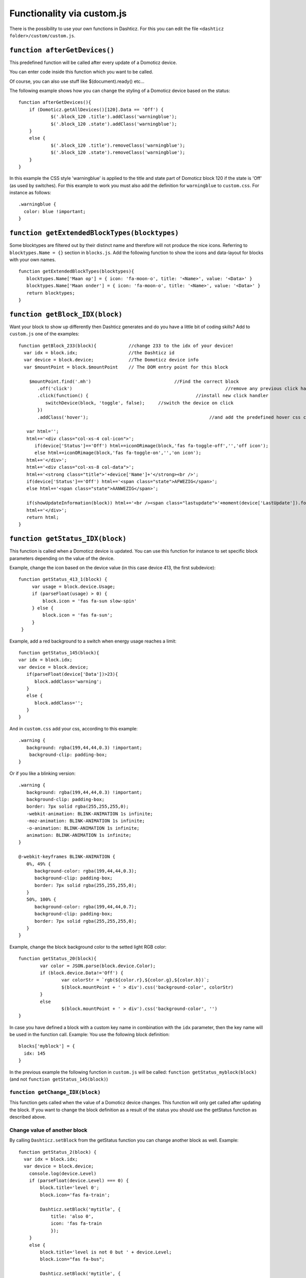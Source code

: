 .. _custom.js:

Functionality via custom.js
############################

There is the possibility to use your own functions in Dashticz.
For this you can edit the file ``<dashticz folder>/custom/custom.js``.

``function afterGetDevices()``
------------------------------

This predefined function will be called after every update of a Domoticz device.

You can enter code inside this function which you want to be called.

Of course, you can also use stuff like $(document).ready() etc...

The following example shows how you can change the styling of a Domoticz device based on the status::

    function afterGetDevices(){
        if (Domoticz.getAllDevices()[120].Data == 'Off') {
      		$('.block_120 .title').addClass('warningblue');
      		$('.block_120 .state').addClass('warningblue');
       	}
       	else {	 
      		$('.block_120 .title').removeClass('warningblue');
      		$('.block_120 .state').removeClass('warningblue');
       	}	
    }

In this example the CSS style 'warningblue' is applied to the title and state part of Domoticz block 120 if the state is 'Off' (as used by switches).
For this example to work you must also add the definition for ``warningblue`` to ``custom.css``. For instance as follows::

    .warningblue {
      color: blue !important;
    }




``function getExtendedBlockTypes(blocktypes)``
----------------------------------------------

Some blocktypes are filtered out by their distinct name and therefore will not produce the nice icons. Referring to ``blocktypes.Name = {}`` section in ``blocks.js``.
Add the following function to show the icons and data-layout for blocks with your own names.

::

    function getExtendedBlockTypes(blocktypes){
       blocktypes.Name['Maan op'] = { icon: 'fa-moon-o', title: '<Name>', value: '<Data>' }
       blocktypes.Name['Maan onder'] = { icon: 'fa-moon-o', title: '<Name>', value: '<Data>' }
       return blocktypes;
    }


``function getBlock_IDX(block)``
--------------------------------------

Want your block to show up differently then Dashticz generates and do you have a little bit of coding skills?
Add to ``custom.js`` one of the examples::

    function getBlock_233(block){            //change 233 to the idx of your device!
      var idx = block.idx;                   //the Dashticz id
      var device = block.device;             //The Domoticz device info
      var $mountPoint = block.$mountPoint    // The DOM entry point for this block

   	$mountPoint.find('.mh')				      //Find the correct block
	   .off('click')						         //remove any previous click handler
	   .click(function() {					      //install new click handler
	      switchDevice(block, 'toggle', false);	//switch the device on click
	   })
	   .addClass('hover');						   //and add the predefined hover css class

       var html='';
       html+='<div class="col-xs-4 col-icon">';
          if(device['Status']=='Off') html+=iconORimage(block,'fas fa-toggle-off','','off icon');
          else html+=iconORimage(block,'fas fa-toggle-on','','on icon');
       html+='</div>';
       html+='<div class="col-xs-8 col-data">';
       html+='<strong class="title">'+device['Name']+'</strong><br />';
       if(device['Status']=='Off') html+='<span class="state">AFWEZIG</span>';
       else html+='<span class="state">AANWEZIG</span>';

       if(showUpdateInformation(block)) html+='<br /><span class="lastupdate">'+moment(device['LastUpdate']).format(settings['timeformat'])+'</span>';
       html+='</div>';
       return html;
    }


``function getStatus_IDX(block)``
----------------------------------------------

This function is called when a Domoticz device is updated. You can use this function for instance to set specific block parameters depending on the value of the device.

Example, change the icon based on the device value (in this case device 413, the first subdevice)::

	function getStatus_413_1(block) {
	     var usage = block.device.Usage;
	     if (parseFloat(usage) > 0) {
		 block.icon = 'fas fa-sun slow-spin'
	     } else {
		 block.icon = 'fas fa-sun';
	     }
	 }
 

Example, add a red background to a switch when energy usage reaches a limit::

    function getStatus_145(block){
    var idx = block.idx;
    var device = block.device;
       if(parseFloat(device['Data'])>23){
          block.addClass='warning';
       }
       else {
          block.addClass='';
       }
    }


And in ``custom.css`` add your css, according to this example::
 
    .warning {
       background: rgba(199,44,44,0.3) !important;
        background-clip: padding-box;
    }

Or if you like a blinking version::

    .warning {
       background: rgba(199,44,44,0.3) !important;
       background-clip: padding-box;
       border: 7px solid rgba(255,255,255,0);
       -webkit-animation: BLINK-ANIMATION 1s infinite;
       -moz-animation: BLINK-ANIMATION 1s infinite;
       -o-animation: BLINK-ANIMATION 1s infinite;
       animation: BLINK-ANIMATION 1s infinite;
    }

    @-webkit-keyframes BLINK-ANIMATION {
       0%, 49% {
          background-color: rgba(199,44,44,0.3);
          background-clip: padding-box;
          border: 7px solid rgba(255,255,255,0);
       }
       50%, 100% {
          background-color: rgba(199,44,44,0.7);
          background-clip: padding-box;
          border: 7px solid rgba(255,255,255,0);
       }
    }

Example, change the block background color to the setted light RGB color::

	function getStatus_20(block){
		var color = JSON.parse(block.device.Color);
		if (block.device.Data!='Off') {
			var colorStr = `rgb(${color.r},${color.g},${color.b})`;
			$(block.mountPoint + ' > div').css('background-color', colorStr)
		}
		else
			$(block.mountPoint + ' > div').css('background-color', '')
	}


In case you have defined a block with a custom key name in combination with the ``idx`` parameter, then the key name will be used in the function call.
Example: You use the following block definition::

  blocks['myblock'] = {
    idx: 145
  }

In the previous example the following function in ``custom.js`` will be called: ``function getStatus_myblock(block)``
(and not ``function getStatus_145(block)``)

``function getChange_IDX(block)``
~~~~~~~~~~~~~~~~~~~~~~~~~~~~~~~~~~~~~~~~~~~~~~~~~~~~~~~~

This function gets called when the value of a Domoticz device changes.
This function will only get called after updating the block. If you want to change the block definition as a result of the status you should use the getStatus function as described above. 

.. _setblock:

Change value of another block
~~~~~~~~~~~~~~~~~~~~~~~~~~~~~~
By calling ``Dashticz.setBlock`` from the getStatus function you can change another block as well. Example:
::

    function getStatus_2(block) {
      var idx = block.idx;
      var device = block.device;
        console.log(device.Level)
        if (parseFloat(device.Level) === 0) {
            block.title='level 0';
            block.icon='fas fa-train';

            Dashticz.setBlock('mytitle', {
                title: 'also 0',
                icon: 'fas fa-train
                });
        } 
        else {
            block.title='level is not 0 but ' + device.Level;
            block.icon="fas fa-bus";

            Dashticz.setBlock('mytitle', {
                title: 'not 0, but ' + device.Level,
                icon: 'fas fa-bus
                });
        }
    }

The ``getChange_2`` function gets called when the data of device with index 2 changes.

This previous example will also change a block that is defined by ``blocks['mytitle']`` (for instance a blocktitle):
::

    blocks['mytitle'] = {
        type: 'blocktitle',
        title: 'Default',
        icon: 'fas fa-car'
    }

